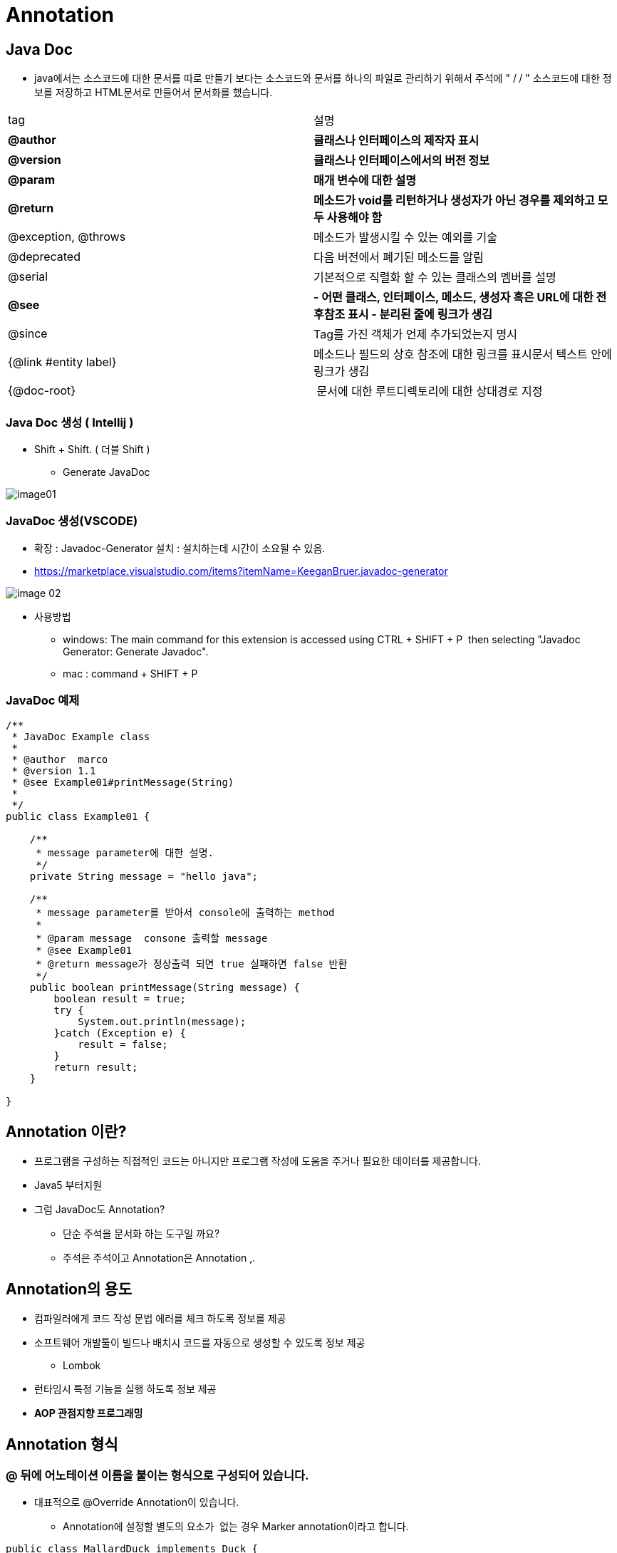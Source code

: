 = Annotation

== Java Doc

* java에서는 소스코드에 대한 문서를 따로 만들기 보다는 소스코드와 문서를 하나의 파일로 관리하기 위해서 주석에 " /** **/ " 소스코드에 대한 정보를 저장하고 HTML문서로 만들어서 문서화를 했습니다.

|===
|tag |설명
|*@author* |*클래스나 인터페이스의 제작자 표시*
|*@version*|*클래스나 인터페이스에서의 버전 정보*
|*@param* |*매개 변수에 대한 설명*
|*@return* |*메소드가 void를 리턴하거나 생성자가 아닌 경우를 제외하고 모두 사용해야 함*
|@exception, @throws |메소드가 발생시킬 수 있는 예외를 기술
|@deprecated |다음 버전에서 폐기된 메소드를 알림
|@serial |기본적으로 직렬화 할 수 있는 클래스의 멤버를 설명
|*@see* |*- 어떤 클래스, 인터페이스, 메소드, 생성자 혹은 URL에 대한 전후참조 표시 - 분리된 줄에 링크가 생김*
|@since |Tag를 가진 객체가 언제 추가되었는지 명시  
|{@link #entity label} |메소드나 필드의 상호 참조에 대한 링크를 표시문서 텍스트 안에 링크가 생김 
|{@doc-root} | 문서에 대한 루트디렉토리에 대한 상대경로 지정 
|===

=== Java Doc 생성 ( Intellij )

* Shift + Shift. ( 더블 Shift )
** Generate JavaDoc

image::resources/image01.png[]

=== JavaDoc 생성(VSCODE)

* 확장 : Javadoc-Generator 설치 : 설치하는데 시간이 소요될 수 있음.
* https://marketplace.visualstudio.com/items?itemName=KeeganBruer.javadoc-generator

image::resources/image-02.png[]

* 사용방법
** windows: The main command for this extension is accessed using CTRL + SHIFT + P  then selecting "Javadoc Generator: Generate Javadoc".
** mac : command + SHIFT + P

=== JavaDoc 예제

[source,java]
----
/**
 * JavaDoc Example class
 *
 * @author  marco
 * @version 1.1
 * @see Example01#printMessage(String)
 *
 */
public class Example01 {

    /**
     * message parameter에 대한 설명.
     */
    private String message = "hello java";

    /**
     * message parameter를 받아서 console에 출력하는 method
     *
     * @param message  consone 출력할 message
     * @see Example01
     * @return message가 정상출력 되면 true 실패하면 false 반환
     */
    public boolean printMessage(String message) {
        boolean result = true;
        try {
            System.out.println(message);
        }catch (Exception e) {
            result = false;
        }
        return result;
    }

}

----

== Annotation 이란?

* 프로그램을 구성하는 직접적인 코드는 아니지만 프로그램 작성에 도움을 주거나 필요한 데이터를 제공합니다.
* Java5 부터지원
* 그럼 JavaDoc도 Annotation?
** 단순 주석을 문서화 하는 도구일 까요?
** 주석은 주석이고 Annotation은 Annotation ,.

== Annotation의 용도

* 컴파일러에게 코드 작성 문법 에러를 체크 하도록 정보를 제공
* 소프트웨어 개발툴이 빌드나 배치시 코드를 자동으로 생성할 수 있도록 정보 제공
** Lombok
* 런타임시 특정 기능을 실행 하도록 정보 제공
* *AOP 관점지향 프로그래밍*

== Annotation 형식

=== @ 뒤에 어노테이션 이름을 붙이는 형식으로 구성되어 있습니다.

* 대표적으로 @Override Annotation이 있습니다.
** Annotation에 설정할 별도의 요소가  없는 경우 Marker annotation이라고 합니다.
[source,java]
----
public class MallardDuck implements Duck {
    @Override
    public void quack() {
        System.out.println("Quack");
    }

    @Override
    public void fly() {
        System.out.println("I'm flying");
    }
}
----

== Java 내장 Annotation

=== @Override

* 재정의된 메소드
* 상위(부모)에서 해당 메서드를 찾을 수 없다면 컴파일 에러 발생

=== @SuppressWarnings

* 알고 있는 내용으로 경고 필요 없음 즉 컴파일 경고를 무시하도록 합니다.
* all : 모든 경고
* cast : 캐스트 연산자 관련 경고
* dep-ann : 사용하지 말아야 할 주석 관련 경고
* deprecation : 사용하지 말아야 할 메서드 관련 경고
* fallthrough : switch문에서 break 누락 관련 경고
* finally : 반환하지 않는 finally 블럭 관련 경고
* null : null 분석 관련 경고
* rawtypes : 제너릭을 사용하는 클래스 매개 변수가 불특정일 때의 경고
* unchecked : 검증되지 않은 연산자 관련 경고
* unused : 사용하지 않는 코드 관련 경고
[source,java]
----
public class Example03 {

    public static void main(String[] args) {

        @SuppressWarnings({"unused"})
        String name="marco";

        System.out.println("hello marco");

        @SuppressWarnings({"unused","deprecation"})
        Integer a = new Integer(1);

        @SuppressWarnings({"rawtypes"})
        List list = new LinkedList<>();
        Box<String> box = new Box<>("marco");
        list.add(box);
    }

    public static class Box<T> {
        private final T t;

        public Box(T t) {
            this.t = t;
        }

        public T getT() {
            return t;
        }
    }
}
----

=== @SafeVarargs

* Java7 부터 지원.
* 지네릭스 타입의 가변인자에 사용합니다.
* 컴파일러가 확인하기 어려운 까다로운 문제
* heap pollution 문제..
** 공변성 배열 예제를 생각해보기
[source,java]
----
public class Example04 {

    public  static  void main(String[] args) {
        Machine machine = new Machine<>();
        machine.safe(Integer.valueOf(1),String.valueOf("1.1"));

    }
}

class Machine<T> {
    private final List<T> versions = new ArrayList<>();

    @SafeVarargs
    public final void safe(T... toAdd) {
        for (T version : toAdd) {
            versions.add(version);
        }

        for( T t : versions){
            print((String) t);
        }
    }
    void print(String t){
        System.out.println(t);
    }
}
----

image::resources/image-03.png[]

=== @FunctionalInterface

* java에서 함수형 프로그램을 하기 위해서 인터페이스를 일급함수를 만들기 위해서 사용합니다.
* lamda 쪽에서 자세히 설명..

=== @Native

* native 메소드에서 참조되는 상수 앞에 붙인다.

== Meta Annotation

* *Java5에 추가된  기능으로 어노테이션을  선언할 때 사용하는  어노테이션 입니다.*

=== @Target

* Annotation이 적용가능한 대상을 지정하는데 사용합니다.
* 즉 컴파일러가 Annotation을 어디에 적용할지 결정하는 Annotation 입니다.
* Annotation 적용 위치
** ElementType.PACKAGE : 패키지 선언
** ElementType.TYPE : 타입 선언
** ElementType.ANNOTATION_TYPE : 어노테이션 타입 선언
** ElementType.CONSTRUCTOR : 생성자 선언
** ElementType.FIELD : 멤버 변수 선언
** ElementType.LOCAL_VARIABLE : 지역 변수 선언
** ElementType.METHOD : 메서드 선언
** ElementType.PARAMETER : 전달인자 선언
** ElementType.TYPE_PARAMETER : 전달인자 타입 선언
** ElementType.TYPE_USE : 타입 선언

=== @Retention

* Annotation이 유지되는 범위를 지정하는데 사용합니다.
* 범위
** RetentionPolicy.RUNTIME
*** 컴파일 이후에도 JVM 에 의해서 계속 참조가 가능합니다. 
*** 주로 리플렉션이나 로깅에 많이 사용됩니다.
** RetentionPolicy.CLASS
*** 컴파일러가 클래스를 참조할 때가지 유효합니다.
** RetentionPolicy.SOURCE
*** 컴파일 전까지만 유효합니다.
*** 즉, 컴파일 이후에는 사라지게 됩니다.

=== @Inherited

* Annotation이 자손 클래스에 상속되도록 합니다.

=== @Deprecated

* 언제 지원이 중단될지 모르니 사용하지 말 것을 권장함

[source,java]
----
public class Example02 {
    public static void main(String[] args) {
        Integer a = new Integer(1);

    }
}
----

image::resources/image-04.png[]

* 위 예제 에서는  아래처럼 변경해야함.

----
Integer b = Integer.valueOf(1);
----

=== @Repeatable

* Annotation을 반복해서 적용할 수 있게 합니다.

=== @Documented

* Annotation정보가 Javadoc으로 작성된 문서에 포함되게 합니다.